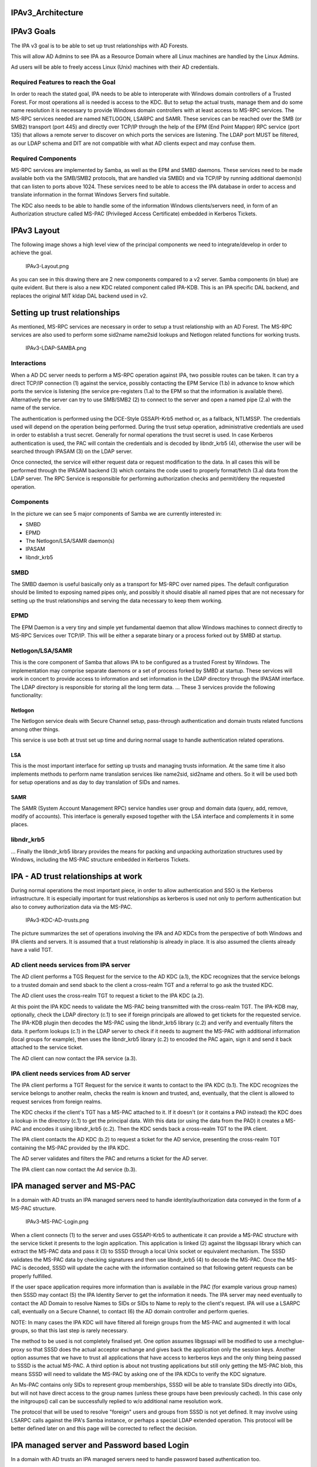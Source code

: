 IPAv3_Architecture
==================



IPAv3 Goals
===========

The IPA v3 goal is to be able to set up trust relationships with AD
Forests.

This will allow AD Admins to see IPA as a Resource Domain where all
Linux machines are handled by the Linux Admins.

Ad users will be able to freely access Linux (Unix) machines with their
AD credentials.



Required Features to reach the Goal
-----------------------------------

In order to reach the stated goal, IPA needs to be able to interoperate
with Windows domain controllers of a Trusted Forest. For most operations
all is needed is access to the KDC. But to setup the actual trusts,
manage them and do some name resolution it is necessary to provide
Windows domain controllers with at least access to MS-RPC services. The
MS-RPC services needed are named NETLOGON, LSARPC and SAMR. These
services can be reached over the SMB (or SMB2) transport (port 445) and
directly over TCP/IP through the help of the EPM (End Point Mapper) RPC
service (port 135) that allows a remote server to discover on which
ports the services are listening. The LDAP port MUST be filtered, as our
LDAP schema and DIT are not compatible with what AD clients expect and
may confuse them.



Required Components
-------------------

MS-RPC services are implemented by Samba, as well as the EPM and SMBD
daemons. These services need to be made available both via the SMB/SMB2
protocols, that are handled via SMBD) and via TCP/IP by running
additional daemon(s) that can listen to ports above 1024. These services
need to be able to access the IPA database in order to access and
translate information in the format Windows Servers find suitable.

The KDC also needs to be able to handle some of the information Windows
clients/servers need, in form of an Authorization structure called
MS-PAC (Privileged Access Certificate) embedded in Kerberos Tickets.



IPAv3 Layout
============

The following image shows a high level view of the principal components
we need to integrate/develop in order to achieve the goal.

.. figure:: IPAv3-Layout.png
   :alt: IPAv3-Layout.png

   IPAv3-Layout.png

As you can see in this drawing there are 2 new components compared to a
v2 server. Samba components (in blue) are quite evident. But there is
also a new KDC related component called IPA-KDB. This is an IPA specific
DAL backend, and replaces the original MIT kldap DAL backend used in v2.



Setting up trust relationships
==============================

As mentioned, MS-RPC services are necessary in order to setup a trust
relationship with an AD Forest. The MS-RPC services are also used to
perform some sid2name name2sid lookups and Netlogon related functions
for working trusts.

.. figure:: IPAv3-LDAP-SAMBA.png
   :alt: IPAv3-LDAP-SAMBA.png

   IPAv3-LDAP-SAMBA.png

Interactions
------------

When a AD DC server needs to perform a MS-RPC operation against IPA, two
possible routes can be taken. It can try a direct TCP/IP connection (1)
against the service, possibly contacting the EPM Service (1.b) in
advance to know which ports the service is listening (the service
pre-registers (1.a) to the EPM so that the information is available
there). Alternatively the server can try to use SMB/SMB2 (2) to connect
to the server and open a named pipe (2.a) with the name of the service.

The authentication is performed using the DCE-Style GSSAPI-Krb5 method
or, as a fallback, NTLMSSP. The credentials used will depend on the
operation being performed. During the trust setup operation,
administrative credentials are used in order to establish a trust
secret. Generally for normal operations the trust secret is used. In
case Kerberos authentication is used, the PAC will contain the
credentials and is decoded by libndr_krb5 (4), otherwise the user will
be searched through IPASAM (3) on the LDAP server.

Once connected, the service will either request data or request
modification to the data. In all cases this will be performed through
the IPASAM backend (3) which contains the code used to properly
format/fetch (3.a) data from the LDAP server. The RPC Service is
responsible for performing authorization checks and permit/deny the
requested operation.

Components
----------

In the picture we can see 5 major components of Samba we are currently
interested in:

-  SMBD
-  EPMD
-  The Netlogon/LSA/SAMR daemon(s)
-  IPASAM
-  libndr_krb5

SMBD
----------------------------------------------------------------------------------------------

The SMBD daemon is useful basically only as a transport for MS-RPC over
named pipes. The default configuration should be limited to exposing
named pipes only, and possibly it should disable all named pipes that
are not necessary for setting up the trust relationships and serving the
data necessary to keep them working.

EPMD
----------------------------------------------------------------------------------------------

The EPM Daemon is a very tiny and simple yet fundamental daemon that
allow Windows machines to connect directly to MS-RPC Services over
TCP/IP. This will be either a separate binary or a process forked out by
SMBD at startup.

Netlogon/LSA/SAMR
----------------------------------------------------------------------------------------------

This is the core component of Samba that allows IPA to be configured as
a trusted Forest by Windows. The implementation may comprise separate
daemons or a set of process forked by SMBD at startup. These services
will work in concert to provide access to information and set
information in the LDAP directory through the IPASAM interface. The LDAP
directory is responsible for storing all the long term data. ... These 3
services provide the following functionality:

Netlogon
^^^^^^^^

The Netlogon service deals with Secure Channel setup, pass-through
authentication and domain trusts related functions among other things.

This service is use both at trust set up time and during normal usage to
handle authentication related operations.

LSA
^^^

This is the most important interface for setting up trusts and managing
trusts information. At the same time it also implements methods to
perform name translation services like name2sid, sid2name and others. So
it will be used both for setup operations and as day to day translation
of SIDs and names.

SAMR
^^^^

The SAMR (System Account Management RPC) service handles user group and
domain data (query, add, remove, modify of accounts). This interface is
generally exposed together with the LSA interface and complements it in
some places.

libndr_krb5
----------------------------------------------------------------------------------------------

... Finally the libndr_krb5 library provides the means for packing and
unpacking authorization structures used by Windows, including the MS-PAC
structure embedded in Kerberos Tickets.



IPA - AD trust relationships at work
====================================

During normal operations the most important piece, in order to allow
authentication and SSO is the Kerberos infrastructure. It is especially
important for trust relationships as kerberos is used not only to
perform authentication but also to convey authorization data via the
MS-PAC.

.. figure:: IPAv3-KDC-AD-trusts.png
   :alt: IPAv3-KDC-AD-trusts.png

   IPAv3-KDC-AD-trusts.png

The picture summarizes the set of operations involving the IPA and AD
KDCs from the perspective of both Windows and IPA clients and servers.
It is assumed that a trust relationship is already in place. It is also
assumed the clients already have a valid TGT.



AD client needs services from IPA server
----------------------------------------

The AD client performs a TGS Request for the service to the AD KDC
(a.1), the KDC recognizes that the service belongs to a trusted domain
and send sback to the client a cross-realm TGT and a referral to go ask
the trusted KDC.

The AD client uses the cross-realm TGT to request a ticket to the IPA
KDC (a.2).

At this point the IPA KDC needs to validate the MS-PAC being transmitted
with the cross-realm TGT. The IPA-KDB may, optionally, check the LDAP
directory (c.1) to see if foreign principals are allowed to get tickets
for the requested service. The IPA-KDB plugin then decodes the MS-PAC
using the libndr_krb5 library (c.2) and verify and eventually filters
the data. It perform lookups (c.1) in the LDAP server to check if it
needs to augment the MS-PAC with additional information (local groups
for example), then uses the libndr_krb5 library (c.2) to encoded the PAC
again, sign it and send it back attached to the service ticket.

The AD client can now contact the IPA service (a.3).



IPA client needs services from AD server
----------------------------------------

The IPA client performs a TGT Request for the service it wants to
contact to the IPA KDC (b.1). The KDC recognizes the service belongs to
another realm, checks the realm is known and trusted, and, eventually,
that the client is allowed to request services from foreign realms.

The KDC checks if the client's TGT has a MS-PAC attached to it. If it
doesn't (or it contains a PAD instead) the KDC does a lookup in the
directory (c.1) to get the principal data. With this data (or using the
data from the PAD) it creates a MS-PAC and encodes it using libndr_krb5
(c.2). Then the KDC sends back a cross-realm TGT to the IPA client.

The IPA client contacts the AD KDC (b.2) to request a ticket for the AD
service, presenting the cross-realm TGT containing the MS-PAC provided
by the IPA KDC.

The AD server validates and filters the PAC and returns a ticket for the
AD server.

The IPA client can now contact the Ad service (b.3).



IPA managed server and MS-PAC
=============================

In a domain with AD trusts an IPA managed servers need to handle
identity/authorization data conveyed in the form of a MS-PAC structure.

.. figure:: IPAv3-MS-PAC-Login.png
   :alt: IPAv3-MS-PAC-Login.png

   IPAv3-MS-PAC-Login.png

When a client connects (1) to the server and uses GSSAPI-Krb5 to
authenticate it can provide a MS-PAC structure with the service ticket
it presents to the login application. This application is linked (2)
against the libgssapi library which can extract the MS-PAC data and
pass it (3) to SSSD through a local Unix socket or equivalent mechanism.
The SSSD validates the MS-PAC data by checking signatures and then
use libndr_krb5 (4) to decode the MS-PAC. Once the MS-PAC is decoded,
SSSD will update the cache with the information contained so that
following getent requests can be properly fulfilled.

If the user space application requires more information than is
available in the PAC (for example various group names) then SSSD may
contact (5) the IPA Identity Server to get the information it
needs. The IPA server may need eventually to contact the AD Domain
to resolve Names to SIDs or SIDs to Name to reply to the client's
request. IPA will use a LSARPC call, eventually on a Secure Channel, to
contact (6) the AD domain controller and perform queries.

NOTE: In many cases the IPA KDC will have filtered all foreign groups
from the MS-PAC and augmented it with local groups, so that this last
step is rarely necessary.

The method to be used is not completely finalised yet. One option
assumes libgssapi will be modified to use a mechglue-proxy so that SSSD
does the actual acceptor exchange and gives back the application only
the session keys. Another option assumes that we have to trust all
applications that have access to kerberos keys and the only thing being
passed to SSSD is the actual MS-PAC. A third option is about not
trusting applications but still only getting the MS-PAC blob, this means
SSSD will need to validate the MS-PAC by asking one of the IPA KDCs to
verify the KDC signature.

An Ms-PAC contains only SIDs to represent group memberships, SSSD
will be able to translate SIDs directly into GIDs, but will not have
direct access to the group names (unless these groups have been
previously cached). In this case only the initgroups() call can be
successfully replied to w/o additional name resolution work.

The protocol that will be used to resolve "foreign" users and
groups from SSSD is not yet defined. It may involve using LSARPC calls
against the IPA's Samba instance, or perhaps a special LDAP extended
operation. This protocol will be better defined later on and this page
will be corrected to reflect the decision.



IPA managed server and Password based Login
===========================================

In a domain with AD trusts an IPA managed servers need to handle
password based authentication too.

.. figure:: IPAv3-Password-Login.png
   :alt: IPAv3-Password-Login.png

   IPAv3-Password-Login.png

In this case a client wishes to connect (1) but the protocol being used
or other reasons (no kerberos support on client, etc..) requires the
Login application to accept a user/password pair. In this case during
(1) User names will have to be fully qualified. If the AD domain name is
ad.example.com with a short name of AD, Ideally we will accept at least
the 2 following forms for a username:

-  AD\username
-  username@ad.example.com

These 2 forms allow SSSD to understand that we are trying to log into
the system as a user from a specific domain (as opposed to the default
which is IPA's). SSSD will query IPA (3) or used cached knowledge to
check if this domain is known and trusted and to get back indication on
how to reach the other domain KDC. Then SSSD proceeds (4) to contact the
AD KDC to ask for a TGT for the user using the user's password as the
shared secret.

AD will reply back with a TGT containing the MS-PAC. At this point SSSD
will perform validation by first asking the AD server (5) for a
cross-realm TGT for the IPA domain and then using this TGT to get a
host/ ticket (6) against itself. At this point he IPA KDC will perform
the usual filtering and signing of the MS-PAC (*) and attach it to the
service ticket for the host.

Once the service ticket is obtained SSSD can validate that the user's
TGT is correct, and can check the signatures on the MS-PAC sent back by
the IPA KDC, and can decode (7) it. The resulting structure is used to
populate SSSD caches and authentication and operations proceed in the
same way as in the previous scenario.

(*) In a not too distant future, the IPA KDC may even decide to
translate the MS-PAC into a PAD (Principal Authorization Data) which is
similar but contains information in a way that is more complete for
Posix machines. We are currently working on a draft proposal within IETF
to have the PAD standardized so that we can soon start to use it in IPA.



Finding a name for a SID
========================

For groups memberships the PAC only contains SIDs and no groups names.
In order to use group name for access control or other kind of
permission checking the SIDs have to be resolved to groups names. This
can either be a name of a group of the IPA domain which has a mapping to
a SID or the name of a group in the AD domain.

.. figure:: IPAv3-Sid-2-Name.png
   :alt: IPAv3-Sid-2-Name.png

   IPAv3-Sid-2-Name.png

Once the Kerberos ticket is received, e.g. via a GSSAPI login (1), the
PAC is extracted (2) and send to SSSD (3). SSSD splits the PAC into its
components (4). If SSSD cannot find the name of a group related to a SID
in its local cache it uses an LDAP extended operation (5) to ask the IPA
server to return the names of group objects given by a list of SIDs.

For every SID in the list the IPA server will first check if a mapping
to a local group is available (6) or if the SID can be found in a cache
(7). If there are still unresolved SIDs the IPA server will open a RPC
connection to a domain controller of the AD domain with the help of the
trust credentials and sends a request to resolve the SIDs to names (8).
This RPC call is preferably done directly from the extended operation
plugin of the directory server. But if it is easier an external program
like rpcclient or winbind can be used for a first step. The returned
names are stored together with the corresponding SID in the cache and
returned to the client.